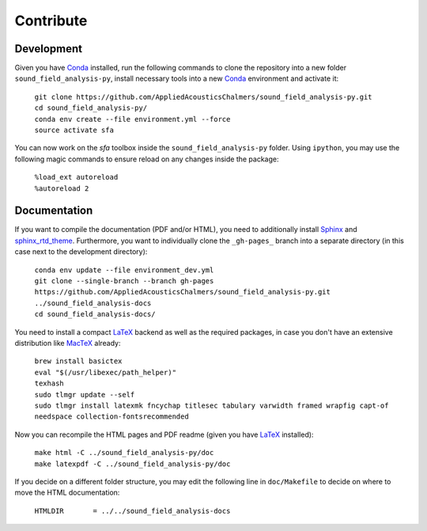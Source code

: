 Contribute
==========

Development
-----------

Given you have `Conda`_ installed, run the following commands to clone the repository into a new folder ``sound_field_analysis-py``, install necessary tools into a new `Conda`_ environment and activate it:

  |  ``git clone https://github.com/AppliedAcousticsChalmers/sound_field_analysis-py.git``
  |  ``cd sound_field_analysis-py/``
  |  ``conda env create --file environment.yml --force``
  |  ``source activate sfa``

You can now work on the *sfa* toolbox inside the ``sound_field_analysis-py`` folder. Using ``ipython``, you may use the following magic commands to ensure reload on any changes inside the package:

  |  ``%load_ext autoreload``
  |  ``%autoreload 2``


Documentation
-------------

If you want to compile the documentation (PDF and/or HTML), you need to additionally install `Sphinx <https://www.sphinx-doc.org/en/master/>`_ and `sphinx_rtd_theme <https://github.com/readthedocs/sphinx_rtd_theme>`_. Furthermore, you want to individually clone the ``_gh-pages_`` branch into a separate directory (in this case next to the development directory):

  |  ``conda env update --file environment_dev.yml``
  |  ``git clone --single-branch --branch gh-pages https://github.com/AppliedAcousticsChalmers/sound_field_analysis-py.git ../sound_field_analysis-docs``
  |  ``cd sound_field_analysis-docs/``

You need to install a compact `LaTeX`_ backend as well as the required packages, in case you don't have an extensive distribution like `MacTeX <https://www.tug.org/mactex/morepackages.html>`_ already:

  |  ``brew install basictex``
  |  ``eval "$(/usr/libexec/path_helper)"``
  |  ``texhash``
  |  ``sudo tlmgr update --self``
  |  ``sudo tlmgr install latexmk fncychap titlesec tabulary varwidth framed wrapfig capt-of needspace collection-fontsrecommended``

Now you can recompile the HTML pages and PDF readme (given you have `LaTeX`_ installed):

  |  ``make html -C ../sound_field_analysis-py/doc``
  |  ``make latexpdf -C ../sound_field_analysis-py/doc``

If you decide on a different folder structure, you may edit the following line in ``doc/Makefile`` to decide on where to move the HTML documentation:

  |  ``HTMLDIR       = ../../sound_field_analysis-docs``

.. _Conda: https://conda.io/en/master/miniconda.html
.. _LaTeX: https://www.latex-project.org/
